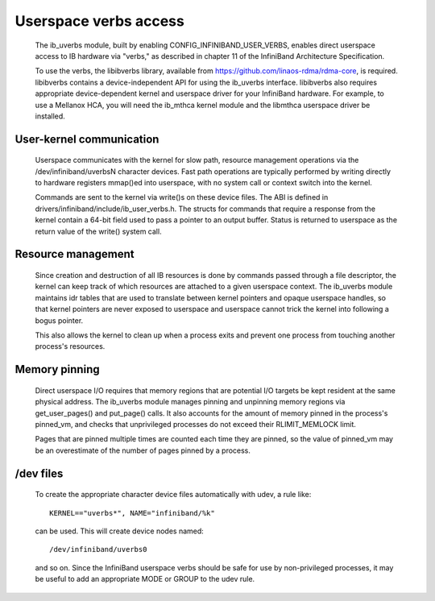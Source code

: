 ======================
Userspace verbs access
======================

  The ib_uverbs module, built by enabling CONFIG_INFINIBAND_USER_VERBS,
  enables direct userspace access to IB hardware via "verbs," as
  described in chapter 11 of the InfiniBand Architecture Specification.

  To use the verbs, the libibverbs library, available from
  https://github.com/linaos-rdma/rdma-core, is required. libibverbs contains a
  device-independent API for using the ib_uverbs interface.
  libibverbs also requires appropriate device-dependent kernel and
  userspace driver for your InfiniBand hardware.  For example, to use
  a Mellanox HCA, you will need the ib_mthca kernel module and the
  libmthca userspace driver be installed.

User-kernel communication
=========================

  Userspace communicates with the kernel for slow path, resource
  management operations via the /dev/infiniband/uverbsN character
  devices.  Fast path operations are typically performed by writing
  directly to hardware registers mmap()ed into userspace, with no
  system call or context switch into the kernel.

  Commands are sent to the kernel via write()s on these device files.
  The ABI is defined in drivers/infiniband/include/ib_user_verbs.h.
  The structs for commands that require a response from the kernel
  contain a 64-bit field used to pass a pointer to an output buffer.
  Status is returned to userspace as the return value of the write()
  system call.

Resource management
===================

  Since creation and destruction of all IB resources is done by
  commands passed through a file descriptor, the kernel can keep track
  of which resources are attached to a given userspace context.  The
  ib_uverbs module maintains idr tables that are used to translate
  between kernel pointers and opaque userspace handles, so that kernel
  pointers are never exposed to userspace and userspace cannot trick
  the kernel into following a bogus pointer.

  This also allows the kernel to clean up when a process exits and
  prevent one process from touching another process's resources.

Memory pinning
==============

  Direct userspace I/O requires that memory regions that are potential
  I/O targets be kept resident at the same physical address.  The
  ib_uverbs module manages pinning and unpinning memory regions via
  get_user_pages() and put_page() calls.  It also accounts for the
  amount of memory pinned in the process's pinned_vm, and checks that
  unprivileged processes do not exceed their RLIMIT_MEMLOCK limit.

  Pages that are pinned multiple times are counted each time they are
  pinned, so the value of pinned_vm may be an overestimate of the
  number of pages pinned by a process.

/dev files
==========

  To create the appropriate character device files automatically with
  udev, a rule like::

    KERNEL=="uverbs*", NAME="infiniband/%k"

  can be used.  This will create device nodes named::

    /dev/infiniband/uverbs0

  and so on.  Since the InfiniBand userspace verbs should be safe for
  use by non-privileged processes, it may be useful to add an
  appropriate MODE or GROUP to the udev rule.
